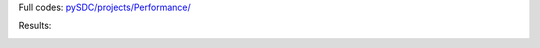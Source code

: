 Full codes: `pySDC/projects/Performance/ <https://github.com/Parallel-in-Time/pySDC/blob/master/pySDC/projects/Performance>`_

Results:

.. image:: vampir_traces_pySDC_AC_4x1_intel_default_v2.png
   :scale: 100 %
.. image:: vampir_traces_pySDC_AC_4x1_intel_v2.png
   :scale: 100 %
.. image:: vampir_traces_pySDC_AC_4x1_ps_v2.png
   :scale: 100 %
.. image:: vampir_traces_pySDC_AC_4x2_intel_v2.png
   :scale: 100 %
.. image:: vampir_traces_pySDC_AC_4x2_ps_v2.png
   :scale: 100 %

